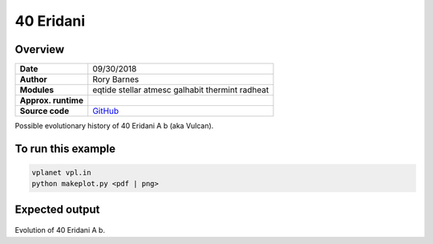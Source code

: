 40 Eridani
==============

Overview
--------


===================   ============
**Date**              09/30/2018
**Author**            Rory Barnes
**Modules**           eqtide
                      stellar
                      atmesc
                      galhabit
                      thermint
                      radheat
**Approx. runtime**
**Source code**       `GitHub <https://github.com/VirtualPlanetaryLaboratory/vplanet-private/>`_
===================   ============

Possible evolutionary history of 40 Eridani A b (aka Vulcan).


To run this example
-------------------

.. code-block:: bash

    vplanet vpl.in
    python makeplot.py <pdf | png>


Expected output
---------------


.. figure:: HD26965.png
   :width: 600px
   :align: center

Evolution of 40 Eridani A b. 
